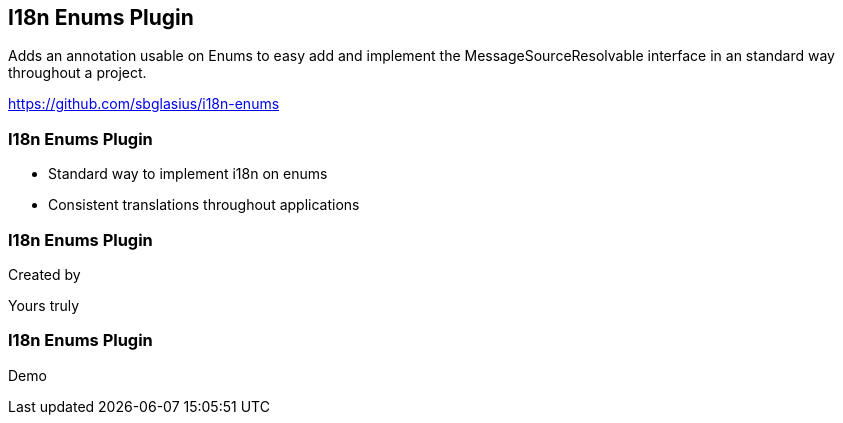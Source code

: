[background-image="framed-background-left-bottom.png"]
== I18n Enums Plugin

Adds an annotation usable on Enums to easy add and implement the MessageSourceResolvable interface in an standard way throughout a project.

https://github.com/sbglasius/i18n-enums

[background-image="framed-background-left-bottom.png"]
=== I18n Enums Plugin
[.fragment]
* Standard way to implement i18n on enums
* Consistent translations throughout applications

[background-image="framed-background-left-bottom.png"]
=== I18n Enums Plugin
Created by

Yours truly

[background-image="framed-background-home-to-grails.png"]
=== I18n Enums Plugin
Demo


